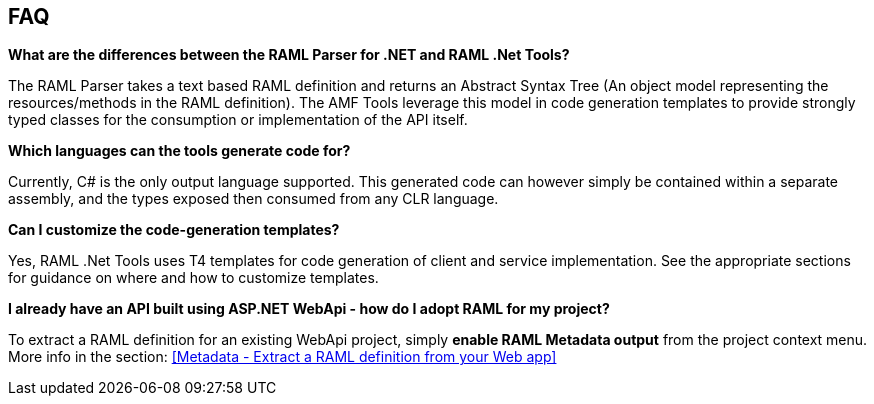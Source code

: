 == FAQ

*What are the differences between the RAML Parser for .NET and RAML .Net Tools?*

The RAML Parser takes a text based RAML definition and returns an Abstract Syntax Tree (An object model representing the resources/methods in the RAML definition). The AMF Tools leverage this model in code generation templates to provide strongly typed classes for the consumption or implementation of the API itself.

*Which languages can the tools generate code for?*

Currently, C# is the only output language supported. This generated code can however simply be contained within a separate assembly, and the types exposed then consumed from any CLR language.

*Can I customize the code-generation templates?*

Yes, RAML .Net Tools uses T4 templates for code generation of client and service implementation. See the appropriate sections for guidance on where and how to customize templates.

*I already have an API built using ASP.NET WebApi - how do I adopt RAML for my project?*

To extract a RAML definition for an existing WebApi project, simply *enable RAML Metadata output* from the project context menu. More info in the section: <<Metadata - Extract a RAML definition from your Web app>>
